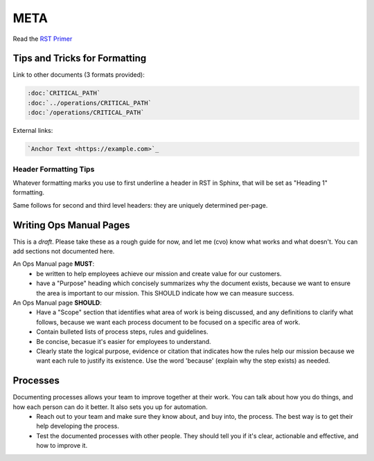 META
====

Read the `RST Primer <https://www.sphinx-doc.org/en/master/usage/restructuredtext/basics.html>`_

Tips and Tricks for Formatting
------------------------------

Link to other documents (3 formats provided):

.. code-block:: rst

   :doc:`CRITICAL_PATH`
   :doc:`../operations/CRITICAL_PATH`
   :doc:`/operations/CRITICAL_PATH`

External links:

.. code-block:: rest

   `Anchor Text <https://example.com>`_

Header Formatting Tips
~~~~~~~~~~~~~~~~~~~~~~

Whatever formatting marks you use to first underline a header in RST in Sphinx, that will be set as "Heading 1" formatting.

Same follows for second and third level headers: they are uniquely determined per-page.

Writing Ops Manual Pages
------------------------

This is a *draft*. Please take these as a rough guide for now, and let me (cvo) know what works and what doesn't. You can add sections not documented here.

An Ops Manual page **MUST**:
  * be written to help employees achieve our mission and create value for our customers.
  * have a "Purpose" heading which concisely summarizes why the document exists, because we want to ensure the area is important to our mission. This SHOULD indicate how we can measure success.

An Ops Manual page **SHOULD**:
  * Have a "Scope" section that identifies what area of work is being discussed, and any definitions to clarify what follows, because we want each process document to be focused on a specific area of work.
  * Contain bulleted lists of process steps, rules and guidelines.
  * Be concise, becasue it's easier for employees to understand.
  * Clearly state the logical purpose, evidence or citation that indicates how the rules help our mission because we want each rule to justify its existence. Use the word 'because' (explain why the step exists) as needed.

Processes
---------
Documenting processes allows your team to improve together at their work. You can talk about how you do things, and how each person can do it better. It also sets you up for automation.
  * Reach out to your team and make sure they know about, and buy into, the process. The best way is to get their help developing the process.
  * Test the documented processes with other people. They should tell you if it's clear, actionable and effective, and how to improve it.



